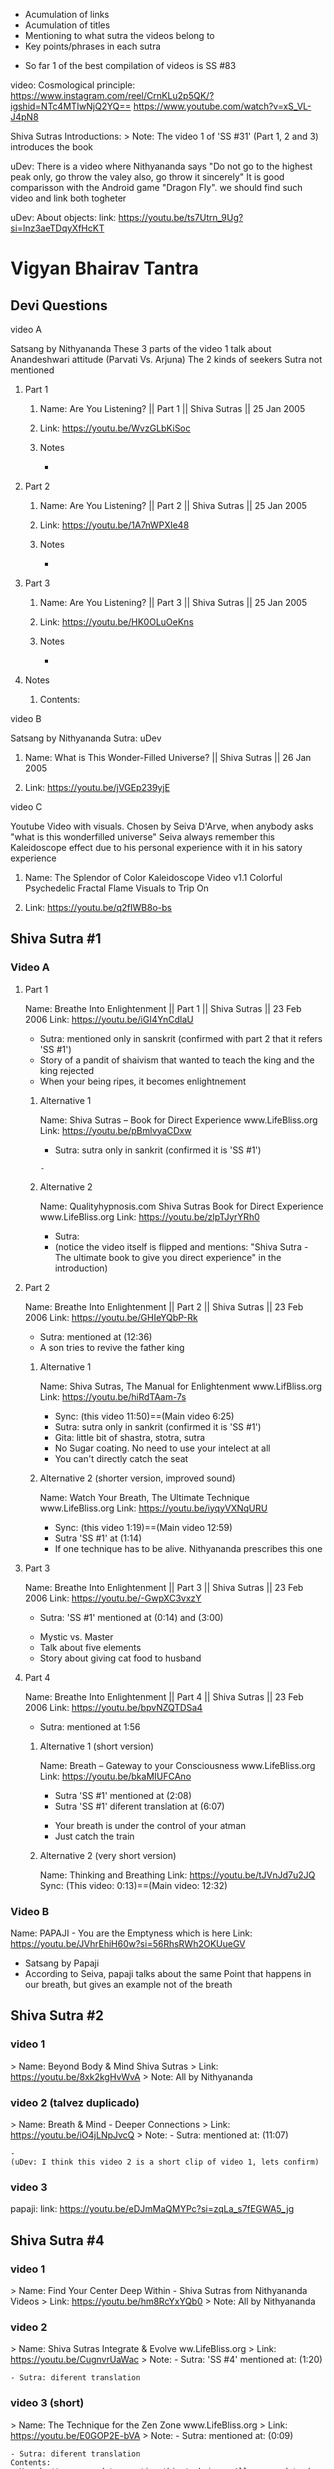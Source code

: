 # Title: Compilation of Media links about the Shiva Sutras
# Description: An acumulation of media to listen to discourses, and video examples
#+STARTUP: overview
#+STARTUP: hidestars
#+STARTUP: indent
# Use
  - Acumulation of links
  - Acumulation of titles
  - Mentioning to what sutra the videos belong to
  - Key points/phrases in each sutra

# Note:
  - So far 1 of the best compilation of videos is SS #83
    
video: Cosmological principle: https://www.instagram.com/reel/CrnKLu2p5QK/?igshid=NTc4MTIwNjQ2YQ==
                               https://www.youtube.com/watch?v=xS_VL-J4pN8

Shiva Sutras Introductions:
   > Note: The video 1 of 'SS #31' (Part 1, 2 and 3) introduces the book

uDev: There is a video where Nithyananda says "Do not go to the highest peak only, go throw the valey also, go throw it sincerely" It is good comparisson with the Android game "Dragon Fly". we should find such video and link both togheter

uDev: About objects: link: https://youtu.be/ts7Utrn_9Ug?si=lnz3aeTDqyXfHcKT

* Vigyan Bhairav Tantra

** Devi Questions
**** video A

Satsang by Nithyananda
These 3 parts of the video 1 talk about Anandeshwari attitude (Parvati Vs. Arjuna) The 2 kinds of seekers
Sutra not mentioned

***** Part 1
****** Name: Are You Listening? || Part 1 || Shiva Sutras || 25 Jan 2005
****** Link: https://youtu.be/WvzGLbKiSoc
****** Notes
-
***** Part 2
****** Name: Are You Listening? || Part 2 || Shiva Sutras || 25 Jan 2005
****** Link: https://youtu.be/1A7nWPXIe48
****** Notes
-
***** Part 3
****** Name: Are You Listening? || Part 3 || Shiva Sutras || 25 Jan 2005
****** Link: https://youtu.be/HK0OLuOeKns
****** Notes
-
***** Notes
****** Contents:

**** video B

Satsang by Nithyananda
Sutra: uDev

****** Name: What is This Wonder-Filled Universe? || Shiva Sutras || 26 Jan 2005 
****** Link: https://youtu.be/jVGEp239yjE

**** video C

Youtube Video with visuals.
Chosen by Seiva D'Arve, when anybody asks "what is this wonderfilled universe" Seiva always remember this Kaleidoscope effect due to his personal experience with it in his satory experience

****** Name: The Splendor of Color Kaleidoscope Video v1.1 Colorful Psychedelic Fractal Flame Visuals to Trip On
****** Link: https://youtu.be/q2fIWB8o-bs
          


** Shiva Sutra #1
*** Video A
**** Part 1
Name: Breathe Into Enlightenment || Part 1 || Shiva Sutras || 23 Feb 2006
Link: https://youtu.be/iGI4YnCdlaU
:Notes:
   - Sutra: mentioned only in sanskrit (confirmed with part 2 that it refers 'SS #1')
   - Story of a pandit of shaivism that wanted to teach the king and the king rejected
   - When your being ripes, it becomes enlightnement
:END:

***** Alternative 1
Name: Shiva Sutras -- Book for Direct Experience www.LifeBliss.org
Link: https://youtu.be/pBmlvyaCDxw 
:Notes:
   - Sutra: sutra only in sankrit (confirmed it is 'SS #1')
:END:
                                 : -
***** Alternative 2
Name: Qualityhypnosis.com Shiva Sutras Book for Direct Experience www.LifeBliss.org
Link: https://youtu.be/zlpTJyrYRh0
:Notes:
   - Sutra:
   - (notice the video itself is flipped and mentions: "Shiva Sutra - The ultimate book to give you direct experience" in the introduction)
:END:

**** Part 2
Name: Breathe Into Enlightenment || Part 2 || Shiva Sutras || 23 Feb 2006
Link: https://youtu.be/GHIeYQbP-Rk
:Notes:
   - Sutra: mentioned at (12:36)
   - A son tries to revive the father king
:END:

***** Alternative 1 
Name: Shiva Sutras, The Manual for Enlightenment www.LifBliss.org
Link: https://youtu.be/hiRdTAam-7s
:Notes:
   - Sync: (this video 11:50)==(Main video 6:25)
   - Sutra: sutra only in sankrit (confirmed it is 'SS #1') 
   - Gita: little bit of shastra, stotra, sutra
   - No Sugar coating. No need to use your intelect at all
   - You can't directly catch the seat
:END:

***** Alternative 2 (shorter version, improved sound)
Name: Watch Your Breath, The Ultimate Technique www.LifeBliss.org
Link: https://youtu.be/iyqyVXNqURU
:Note:
   - Sync: (this video 1:19)==(Main video 12:59)
   - Sutra 'SS #1' at (1:14)
   - If one technique has to be alive. Nithyananda prescribes this one
:END:

**** Part 3
Name: Breathe Into Enlightenment || Part 3 || Shiva Sutras || 23 Feb 2006
Link: https://youtu.be/-GwpXC3vxzY
:Notes:
   - Sutra: 'SS #1' mentioned at (0:14) and (3:00)
:END:
:Contents:
   - Mystic vs. Master
   - Talk about five elements
   - Story about giving cat food to husband
:END:

**** Part 4 
Name: Breathe Into Enlightenment || Part 4 || Shiva Sutras || 23 Feb 2006
Link: https://youtu.be/bpvNZQTDSa4
:Notes:
   - Sutra: mentioned at 1:56
:END:

***** Alternative 1 (short version)
Name: Breath -- Gateway to your Consciousness www.LifeBliss.org
Link: https://youtu.be/bkaMIUFCAno
:Notes:
   - Sutra 'SS #1' mentioned at (2:08)
   - Sutra 'SS #1' diferent translation at (6:07)
:END:
:Contents:
      - Your breath is under the control of your atman
      - Just catch the train
:END:

***** Alternative 2 (very short version)
Name: Thinking and Breathing
Link: https://youtu.be/tJVnJd7u2JQ
Sync: (This video: 0:13)==(Main video: 12:32)

*** Video B
Name: PAPAJI - You are the Emptyness which is here
Link: https://youtu.be/JVhrEhiH60w?si=56RhsRWh2OKUueGV
:Note:
   - Satsang by Papaji
   - According to Seiva, papaji talks about the same Point that happens in our breath, but gives an example not of the breath
:END:

** Shiva Sutra #2
*** video 1
   > Name: Beyond Body & Mind Shiva Sutras
   > Link: https://youtu.be/8xk2kgHvWvA
   > Note: All by Nithyananda

*** video 2 (talvez duplicado)
   > Name: Breath & Mind - Deeper Connections
   > Link: https://youtu.be/iO4jLNpJvcQ
   > Note: - Sutra: mentioned at: (11:07)
         : - 
         : (uDev: I think this video 2 is a short clip of video 1, lets confirm)

*** video 3
papaji: link: https://youtu.be/eDJmMaQMYPc?si=zqLa_s7fEGWA5_jg

** Shiva Sutra #4
*** video 1
   > Name: Find Your Center Deep Within - Shiva Sutras from Nithyananda Videos
   > Link: https://youtu.be/hm8RcYxYQb0
   > Note: All by Nithyananda

*** video 2
   > Name: Shiva Sutras Integrate & Evolve ww.LifeBliss.org
   > Link: https://youtu.be/CugnvrUaWac 
   > Note: - Sutra: 'SS #4' mentioned at: (1:20)
         : - Sutra: diferent translation
         
*** video 3 (short)
   > Name: The Technique for the Zen Zone www.LifeBliss.org
   > Link: https://youtu.be/E0GOP2E-bVA
   > Note: - Sutra: mentioned at: (0:09)
         : - Sutra: diferent translation
         : Contents: 
         : - You don't even need to practice this technique. All you need to do is to be aware of this technique
         : - How vedas gives 3 steps...
         : -

** Shiva Sutra #5:
*** video 1
   > Name: Power of Third Eye (Shiva Sutras)
   > Link: https://youtu.be/swK34bdmuZQ
   > Note: All by Nithyananda

** Shiva Sutra #6:
*** video 1
   > Name: Life The Game of Existence - Shiva Sutras in Nithyananda Videos
   > Link: https://youtu.be/U06sgNnFAyE
   > Note: All by Nithyananda

** Shiva Sutra #7:
*** video 1
   > Name: Shiva Sutras Death Demystified
   > Link: https://youtu.be/beqUPL4Y2tg
   > Note: satsang by Nithyananda

** Shiva Sutra #8:
*** video 1
   > Part 1: Name: Path of Devotion for Transformation www.LifeBliss.org
           : Link: https://youtu.be/3TWmteJV5mM
   > Part 2: Name: Real Master Turns Devotion onto Yourself www.LifeBliss.org
           : Link: https://youtu.be/TRSTJ4pld8E
   > Part 3: Name: Jump into Ultimate from where you are www.LifeBliss.org
           : Link: https://youtu.be/2TryVomeUJY
   > Note  : All by Nithyananda

*** video 2
   > Part 1: Name: You are Divinity || Part 1 || Shiva Sutras || 09 March 2006
           : Link: https://youtu.be/Kefi-HGPRbw
   > Part 2: Name: You are Divinity || Part 2 || Shiva Sutras || 09 March 2006 
           : Link: https://youtu.be/g06B8uuY1AU
   > Part 3: Name: You are Divinity || Part 3 || Shiva Sutras || 09 March 2006
           : Link: https://youtu.be/fFqdIn3q9ZM
   > Part 4: Name: You are Divinity || Part 4 || Shiva Sutras || 09 March 2006
           : Link: https://youtu.be/M4VA81I3yG4
   > Part 5: Name: You are Divinity || Part 5 || Shiva Sutras || 09 March 2006
           : Link: https://youtu.be/L6jiyG6nQ-c
   > Part 6: Name: You are Divinity || Part 6 || Shiva Sutras || 09 March 2006
           : Link: https://youtu.be/v0Z_w72bm5Q
   > Part 7: Name: You are Divinity || Part 7 || Shiva Sutras || 09 March 2006
           : Link: https://youtu.be/lCIesCjmCxg
   > Part 8: Name: You are Divinity || Part 8 || Shiva Sutras || 09 March 2006
           : Link: https://youtu.be/Jyqoq7gWzHk
   > Note  : All by Nithyananda
   
** Shiva Sutra #10:
*** video 1
   > Name: Live in Your Center to enter into Shiva Consciousness
   > Link: https://youtu.be/Eh8Qh3xzwaE
   > Note: - Sutra: 'SS #10' mentioned at (0:22)
         : - 

** Shiva Sutra #12:
*** video 1
   > Name: Shiva Sutras Drop Your Mind and Find Your Center
   > Link: https://youtu.be/_9Uv4eiEWyo
   > Note: satsang by Nithyananda

** Shiva Sutra #15:
*** video 1
   > Name: Go Inwards Shiva Sutras in Nithyananda Videos
   > Link: https://youtu.be/wPOHk69y6FY
   > Note: satsang by Nithyananda
 
** Shiva Sutra #16:
 - video 1 ------------------------------ 
   > Name: From Logic to Love - Shiva Sutras in Nithyananda videos
   > Link: https://youtu.be/aihhsrP8b9Y
   > Note: satsang by Nithyananda
 
** Shiva Sutra #22:
 - video 2 -------------------------------
   > Name: Completion process for health, wealth, relationships and enlightenment
   > Link: https://youtu.be/DJ_ifaTihus
   > Note: - Sutra: not mentioned even it is about the shiva sutras
         : - Sutra: because this is not about the shiva sutras, the video is not the 1st one 

** Shiva Sutra #20:
 - video 1 ------------------------------ 
   > Name: Myth of Hardwork
   > Link: https://youtu.be/CPySadn0h0k
   > Note: satsang by Nithyananda

 - video 2 ------------------------------ 
   > Name: Technique to operate our body from Prana (life force)
   > Link: https://www.youtube.com/watch?v=Xq9KyHXipEU
   > Note: satsang by Nithyananda

 - video 3 ------------------------------ 
   > Name: Toy Story 2 - Introducing Sheriff Woody!
   > Link: https://www.youtube.com/watch?v=wbkojrVKj-s 
   > Note: Jessie introduces woody at toy story
 
** Shiva Sutra #23:
 - video 1 ------------------------------ 
   > Name: Deeper Understandings from teachings of Shiva
   > Link: https://youtu.be/IGo0QEYVSQM
   > Note: satsang by Nithyananda

** Shiva Sutra #24:
*** video 1
   > Part 1: Name: Sophistication Causes Depression! || Part 1 || Shiva Sutras || 21 March 2007
           : Link: https://youtu.be/F86USewvA88
   > Part 2: Name: Do Not Miss The Master! || Part 2 || Shiva Sutras || 21 March 2007
           : Link: https://youtu.be/ciGAXLTF46k
   > Part 3: Name: Solve Your Problems || Part 3 || Shiva Sutras || 21 March 2007
           : Link: https://youtu.be/Knm1JOjwSqE
   > Part 4: Name: Honest Anger, Not Pseudo Anger! || Part 4 || Shiva Sutras || 21 March 2007
           : Link: https://youtu.be/jA649kAaCz4
   > Part 5: Name: Are You Empty Or Fulfilled || Part 5 || Shiva Sutras || 21 March 2007
           : Link: https://youtu.be/MzTWamVCvOQ
   > Part 6: Name: Automatic Visualisations! || Part 6 || Shiva Sutras || 21 March 2007
           : Link: https://youtu.be/dXHnkmkq2Ok
   > Part 7: Name: Powerful Meditation To Relieve Anger || Part 7 || Shiva Sutras || 21 May 2007
           : Link: https://youtu.be/h54hNRpu1qE
 
** Shiva Sutra #25:
*** video 1
   > Name: Capitalize Your Energy - Shiva Sutras
   > Link: https://www.youtube.com/watch?v=eq0V-seTR2I
   > Sutra: Mentioned SS#25 at: 3:09
   > Note: satsang by Nithyananda
   > Note: It shows something about the religion  of Jesus: "I am That" is said on the old testment. Here in this video, It is said that one Maha Vakya is "Tatvamasi" or "You are That" (mentioned at 4:40) and there were disciples enlightened only with this
** Shiva Sutra #26:
*** video 1
   > Name: Meditation Technique to Unclutch® from Your Mind
   > Link: https://youtu.be/dQGzzkNyG_E
   > Note: satsang by Nithyananda
 
** Shiva Sutra #28:
*** video 1
 Name: You Have Innate Intelligence
 Link: https://youtu.be/ouo1k3mtJRA
 Note: satsang by Nithyananda

** Shiva Sutra #29:
*** Video A
**** Parte 1
Name: Devotion cannot be expressed through words
Link: https://youtu.be/ToTs3B8xk1I?si=Z-i2fec2yWtea73K
:Notes:
   - Sutra:
:END:

**** Parte 2 
Name:
Link: https://youtu.be/z3uZk4HvwUs?si=N3FL8xDxHIvpuGov
:Notes:
   - Sutra mentioned at: 2:48
:END:

**** parte 3
Name: Live Without Samskaras (engraved memories) and Be Liberated
Link: https://youtu.be/xQc1HvNL--I?si=3qYnCF29T53Nyqa_

**** Parte 4
Name: Add Life to your years
Link: https://youtu.be/SBbUlgb8Axk 
:Notes:
- Satsang by Nithyananda
- Sutra not mentioned

Description of the video {
   Discourse titled: "Devotion Path to Enlightenment" (San Diego Californa 2007)
]

Content {
  - "Maturity means: The hability to face the reality as it is without any buffer springs (car suspention to reduce road shocks)"
}

:END: 

** Shiva Sutra #30:
*** video 1
   > Part 1: Name: The Truth About Brahmacharya || Part 1 || Shiva Sutras || 28 April 2006
           : Link: https://youtu.be/dSB7kkufM_Y
   > Part 2: Name: The Truth About Brahmacharya || Part 2 || Shiva Sutras || 28 April 2006
           : Link: https://youtu.be/lNFbT-17mO0
   > Part 3: Name: The Truth About Brahmacharya || Part 3 || Shiva Sutras || 28 April 2006
           : Link: https://youtu.be/foIkmqYp0zE
 
** Shiva Sutra #31:
*** video 1
   > Part 1: Name: Book with No Introduction || Part 1 || Shiva Sutras || 13 July 2006
           : Link: https://youtu.be/5mxCV8s9Mo4
           : Note: - Sutra: not mentioned
                 : - Content:
                 : - Introdution the book with no introductions
                 : - We do not know if Shiva really wrote this book. But who is ever able to write this book, stays in shiva consciousness
                 : - Shiva goes straight to the point, not waisting any single word
   > Part 2: Name: The Relationship between Shiva & Devi || Part 2 || Shiva Sutras || 13 Jul 2006
           : Link: https://youtu.be/qv7fVLwiOc8
           : Note: - Sutra: not mentioned
                 : - Content:
                 : - Shiva does not need to give introduction to Devi
                 : - "Battle" of 2 seekers with a garland of flowers
                 : - Body is the income source for doctors, mind is the income source for "Philosophers"
                 : - Nithyananda explains why Shiva enters directly into the sutras
   > Part 3: Name: 10,000 Year Old Book || Part 3 || Shiva Sutras || 13 Jul 2006
           : Link: https://youtu.be/tB02zCXn7Qw
           : Note: - Sutra: mentioned at: (15:05) 
                 : - Content:
                 : - Shiva does not need to use more words because Devi does not need to be convinced (Shiva has no vested interest)
                 : - Explanation of Maya
   > Part 4: Name: Peace in Your Consciousness || Part 4 || Shiva Sutras || 13 Jul 2006
           : Link: https://youtu.be/7wBCBxcyjFs
           : Note: - Sutra: not mentioned
                 : - Content:
                 : - When you see a person, you reduce the person to an object
                 : - What ever exists is energy, whatever exists is GOD
                 : - Do not push your problems to the unconscious, push them to superconscienceness
                 : - You do not use all parts in your house
                 : - "Pravrity" Vs. "Nivrithy" (Words not written/spelled correctly)
   > Part 5: Name: The Power of Words || Part 5 || Shiva Sutras || 13 July 2006
           : Link: https://youtu.be/Ze_y_2M6TFY
           : Note: - Sutra: 'SS #31' mentioned at: (10:25)
                 : - Content:
                 : - Do not push your problems to the unconscious, push them to superconscienceness
                 : - When you see a person, you reduce the person to an object
   > Part 6: Name: Raise Yourself towards Superconsciousness || Part 6 || Shiva Sutras || 13 July 2006
           : Link: https://youtu.be/gW0FsGhFYkM
           : Note: - Sutra: not mentioned
                 : - Content:
                 : - This part explains "advaita"
   > Note  : satsang by Nithyananda

** Shiva Sutra #33:
*** video 1
   > Part 1: Name: From Shava to Shiva - Shiva Sutras in Nithyananda videos
             Link: https://youtu.be/U-VP7faHNoM
   > Part 2: Name: Experience the Cosmic Space - Technique & Meditation
           : Link: https://youtu.be/oSzqo1pM9FI
   > Part 3: Name: Experience The Wholeness
           : Link: https://youtu.be/M7aRpdTRxpY
   > Note  : satsang by Nithyananda

** Shiva Sutra #34:
*** video 1
   > Part 1: Name: Shiva Sutra || Part 1|| Satsang || 29 Mar 2007
           : Link: https://youtu.be/maJXebzVek0
           : Note: - Sutra:
                 : -
   > Part 2: Name: Shiva Sutra || Part 2 || Satsang || 29 Mar 2007
           : Link: https://youtu.be/cRbUcRVWYNw
           : Note: - Sutra:
                 : - 
   > Part 3: Name: Shiva Sutra || Part 3 || Satsang || 29 Mar 2007
           : Link: https://youtu.be/-QUXJi872Tc
           : Note: - Sutra:
                 : -
   > Part 4: Name: Shiva Sutra || Part 4 || Satsang || 29 Mar 2007
           : Link: https://youtu.be/okWiw353SVI
           : Note: - Sutra:
                 : - 
   > Part 5: Name: Shiva Sutra || Part 5 || Satsang || 29 Mar 2007
           : Link: https://youtu.be/Psh3L5zWFwk
           : Note: - Sutra:
                 : - 
   > Part 6: Name: Shiva Sutra || Part 6 || Satsang || 29 Mar 2007
           : Link: https://youtu.be/RI2Bnr8WH40
           : Note: - Sutra: 'SS #34' mentioned at (0:15)
                 : - 
 
** Shiva Sutra #35:
*** video 1
   > Name: Shiva Sutras - Solutions for a Sophisticated Society
   > Link: https://youtu.be/jpziOnyWjwg
   > Note: satsang by Nithyananda
   > Content: Explains how many sutras are there and where Vigyan Bhairav Tantra is inserted

*** video 2
   > Name: Dissolution of the Mind
   > Link: https://youtu.be/xcwC_f2JUw8 
   > Note: satsang by Nithyananda
 
** Shiva Sutra #37
*** Video A
- All by Nithyananda

**** Part 1
***** Name: Truths about Inner Chattering
***** Link: https://youtu.be/lXzaWgSKLEA
***** Notes
- The video does not mention the sutra, but in the next video (Part 2) we understand it is the continuation of this one

**** Part 2
***** Name: Going from Words to Wordlessness
***** Link: https://youtu.be/dPko9iXUjqQ?si=sCn7_S7t26yv_J5_
***** Notes
- Sutra mentioned at 19:35
  
**** Part 3
***** From Sounds to Silence - Technique & Meditation
***** link: https://youtu.be/rJk-gJ_YIs0
***** Notes
- This video happens after de diacourse to practice. The sutra em partially mentioned at different timestamps because of that
- Sutra 'SS #37' mentioned partially at: (13:37) and (18:01) and (26:01)
** Shiva Sutra #38:
SS#38:
 > Bathe in the center of sound, As in the continuous sound of a waterfall. Or, by putting the fingers in the ears, Hear the sound of sounds.

SS#38 (given by Nithyananda):
 > Bathe in the center of sound, As in the continuous sound of a waterfall. Or, by putting the fingers in the ears, Hear the sound of sounds (Anahata Dhwani).

*** video 1 (by Nithyananda)
**** Part 1: Name: Silence Within || Part 1 || Shiva Sutras || 25 May 2007
            : Link: https://youtu.be/4H0sa9m9EpA
            : SS#38 mentioned at: 10:25

            : "All great scriptures agree on one point: From sound the whole universe originated"
            : "Anahata Dhwani" uncreated sound
            : This video has a story of a boat and water gushing

**** Part 2: Name: Silence Within || Part 2 || Shiva Sutras || 25 May 2007
            : Link: https://youtu.be/Id8EqNKoOKI

**** Part 3: Name: Silence Within || Part 3 || Shiva Sutras || 25 May 2007
            : Link: https://youtu.be/i2M7V_1_s7s" 

**** Part 4: Name: Silence Within || Part 4 || Shiva Sutras || 25 May 2007
            : Link: https://youtu.be/IYJLZvV1uKs

**** Part 5: Name: Silence Within || Part 5 || Shiva Sutras || 25 May 2007
            : Link: https://youtu.be/Z0MjAfJnLwo
            : SS#38 mentioned at 7:16

            : "Pratyahara" Widrawling
            : "Dharana" centering (to get in the center)

**** Part 6: Name: Silence Within || Part 6 || Shiva Sutras || 25 May 2007
            : Link: https://youtu.be/z_Jg0vjfmFA

*** video 2 (by Nithyananda)
   > Part 1: Name: Enter Into The Centre Of Silence || Part 1 || Shiva Sutra || 25 May 2007
           : Link: https://youtu.be/LcM4RWYSGkk
           : Note: - Sutra: 'SS #38' mentioned at: (9:30)
                 : - Sutra: Diferent translation
   > Part 2: Name: Force with Independent Intelligence Is Power || Part 2 || Shiva Sutras || 25 May 2007
           : Link: https://youtu.be/0kEXcRS1YyE
           : Note: - Sutra: mentioned at: 8:10~
                 : - 
   > Part 3: Name: Are You A Suffering Receiving Station? || Part 3 || Shiva Sutras || 25 May 2007
           : Link: https://youtu.be/uF_7UfdVJDY
           : Note: - Sutra:
                 : -
   > Part 4: Name: Suffering Comes From Resistance || Part 4 || Shiva Sutras || 25 May 2007
           : Link: https://youtu.be/2zPkR22Wvx8
           : Note: - Sutra:
                 : - 
   > Part 5: Name: Intense Silence is The Silence of Mahadeva || Part 5 || Shiva Sutras || 25 May 2007
           : Link: https://youtu.be/C0cHEHhqvj0
           : Note: - Sutra: mentioned at (1:15)
                 : - 
   > Note  : in 'SS #38' video 1 and video 2 are same videos but with diferent edits

*** video 3 (by Nithyananda)(short)
   > Name: What Is The Meaning Of A Mantra || Shiva Sutras || 25 May 2007
   > Link: https://youtu.be/o9lpfJlHQxc

**** Notes
Mantras don't have any meaning
 
** Shiva Sutra #39:
*** video 1
   > Name: Power of Sound Shiva Sutras Nithyananda Videos
   > Link: https://youtu.be/upAHU4y0Pi0
   > Note: - Sutra: 
   > Note: satsang by Nithyananda
 
** Shiva Sutra #40:
*** video 1
   > Name: Krishnabai & Jai Sahaja! – He Mata Kali
   > Link: https://youtu.be/i7B4SspgC0w
   > Note: - It is an example of people practicing
         : - It is a Bajhan music from youtube
 
*** video 2
   > Part 1: Name: What is Seeking?
           : Link: https://youtu.be/gk0dbQCc2B8 
   > Part 2: Name: Richness of Vedic Tradition
           : Link: https://youtu.be/tsW5kvKoM0g
           : Note: Does not mention the sutra
   > Part 3: Name: Integrate Yourself for Superconscious Experience to happen
           : Link: https://youtu.be/Ji0j93bAuDo 
   > Part 4: Name: Deep Awareness to Sound Technique and Meditation
           : Link: https://youtu.be/QT9eGZiq9Xs 
           : Note: Diferent translation 
                 : Video with a guided meditation
   > Note  : all by Nithyananda

*** video 3
   > Part 1: Name: Knowledge Should Be Free || Part 1 || Shiva Sutras || 18 April 2007
           : Link: https://youtu.be/9dnvfZqnF2I
   > Part 2: Name: Create The Best Inner Software || Part 2 || Shiva Sutras || 18 April 2007
           : Link: https://youtu.be/conXY3Wgw74
   > Part 3: Name: Humans Are Unique, Not Equal! || Part 3 || Shiva Sutras || 18 April 2007
           : Link: https://youtu.be/Ikl2sWmkyFg
           : Note: First one to mention the sutra
      falta ouvir:
      muito parecido com o video 2, é preciso perceber a diferenca
   > Part 4: Name: Jeeva, Jagat, Ishwara || Part 4 || Shiva Sutras || 18 April 2007
           : Link: https://youtu.be/SUSuxcMh_aA
   > Part 5: Name: Sound Meditation || Part 5 || Shiva Sutras || 18 April 2007
           : Link: https://youtu.be/gN00wsiKRIE
 
** Shiva Sutra #41:
*** video 1
   > Name: Music Avenue to Awareness - Shiva Sutras in Nithyananda Videos
   > Link: https://youtu.be/CgcGNZ0V1kM
   > Note: satsang by Nithyananda
 
** Shiva Sutra #44:
*** video 1 (by Nithyananda)
   > Part 1: Name: Centered on Soundlessness
           : Link: https://youtu.be/bukg6qtVtso
           > Note: - Sutra: not mentioned properly. But gives no doubt about the sutra
                 : - Sutra: kind of mentioned at (0:13) and (9:25)
                 : (satsang by Nithyananda)
                 : Contents:
                 : - Shiva says "Let you become me". Or, "Let you achieve the state of Shiva"
                 : - 1 Brahamachay = 150 monkeys
                 : - Talks about zen koans (sound of one hand clapping)
                 : - Anahata vs. Ahata

                 : Vishnu means: All Pervasive
                 : Shiva means: Auspiciousness
   > Part 2: Name: Omkara Meditation -- The First, Last & Ultimate Sound
           : Link: https://youtu.be/ZBVO8KeGmHg
           : Note: - Sutra: not mentioned properly
   > Note  : - Same description on these videos: 'This clip is taken from discourse titled, "Sensitivity with Sound"' 
           : - Same technique given by Sadhguru. When chanting, center your attention into the vibration it creates instead of the sound it creates

** Shiva Sutra #45:
*** video 1
   > Name: Enter the Space that can never Die Technique & Meditation
   > Link: https://youtu.be/wPSELw0cOXY
   > Note: satsang by Nithyananda
 
** Shiva Sutra #46:
*** video 1
   > Part 1: Name: Everything in Life is Auspicious || Part 1 || Shiva Sutras || 2 May 2007
           : Link: https://youtu.be/CDfzUyvQftI
           : Note: - Sutra:
                   - Nithyananda says that this is the sutra 46 (marches with this Seiva's list aquired from the internet)
                   - Youtube comments: Name Of The Program: Shiva Sutras - Technique of Sound Part 1
   > Part 2: Name: Be in Present Moment to Conquer Death || Part 2 || Shiva Sutras || 2 May 2007
           : Link: https://youtu.be/y6eVJg0dnxk
           : Note: - Sutra:
                 : - Youtube comments mentions the part 1 link 
   > Part 3: Name: Kundalini Awakening || Part 3 || Shiva Sutras || 2 May 2007
           : Link: https://youtu.be/HHY-TFUBRFU
           : Note: - Sutra:
   > Part 4: Name: Kundalini Awakening || Part 4 || Shiva Sutras || 2 May 2007
           : Link: https://youtu.be/Q9xhq2KuRm0
           : Note: - Sutra:
   > Note: satsang by Nithyananda
*** Video 2

Satsang by Nithyananda

Name: Awakening the Kundalini Shakti
Link: https://www.youtube.com/watch?v=Ghrq8e_LIos&t=1106s or https://youtu.be/Ghrq8e_LIos?si=VeAGOxNkR-bCwLsc
Note: - 'SS #46' mentioned at: 13:11
      
** Shiva Sutra #55:
*** video 1
   > Name: Shiva Sutras The How to Enlightenment Nithyananda
   > Link: https://youtu.be/WnFmqpEXRto
   > Note: satsang by Nithyananda

*** video 2
   > Part 1: Name: Tune into Bliss || Part 1 || Shiva Sutras || 10 May 2007
           : Link: https://youtu.be/S2IHvttN3ps
	   : Short video: Name: Shiva -- The Master of Masters www.LifeBliss.org
	     	   	: Link: https://youtu.be/FKYlqOrMqFQ
			: - Shiva is jagat guru and works with energy while patanjali works with morality based people.
   > Part 2: Name: Tune into Bliss || Part 2 || Shiva Sutras || 10 May 2007
           : Link: https://youtu.be/Ta2AVVREzjA
   > Part 3: Name: Tune into Bliss || Part 3 || Shiva Sutras || 10 May 2007
           : Link: https://youtu.be/MCmCJfH7d8I 
           : Note: He speaks about Jesus
   > Part 4: Name: Tune into Bliss || Part 4 || Shiva Sutras || 10 May 2007
           : Link: https://youtu.be/swaNsi0ERh8
   > Part 5: Name: Tune into Bliss || Part 5 || Shiva Sutras || 10 May 2007
           : Link: https://youtu.be/h1hl4F9CQUU 
   > Note  : satsang by Nithyananda

*** video 3
   > Name: Achieve Extraordinary Powers Through This Breathing Process | Do This for 21 Days Before Sleep
   > Link: https://youtu.be/0Y5WsdNqpDo
   > Note: - Sutra
         : - Let my breathing pattern become the cosmic breathing pattern
         : - This way you are every night surrendering into mahadeva's lap (if you need me to wake up, wake me up... and let me wake up wiyh all the qualities you want me to have)

*** video 4
   > Name: https://www.youtube.com/watch?v=CDnW4D_a2vw
   > Link: https://youtu.be/CDnW4D_a2vw
   > Note: - Sutra: not mentioned
         : - Yoga Nidra (to fall asleep. Nidra means "sleep") 

** Shiva Sutra #56:
*** video 1
   > Name: Move Into Deeper Consciousness - Shiva Sutras in Nithyananda Videos
   > Link: https://youtu.be/2fQMKTLDhUM 
   > Note: - Sutra: 'SS #56' mentioned at: (11:27)
         : - NN talks about Maya
         : - Has a diferent translation
   > Note: How to practice according to Nythiananda: Put your attention twoards the seer, not towards the acene
            
** Shiva Sutra #58:
*** video 1
   > Name: Paramahansa Yogananda: On the Dream-Nature of the World
   > Link: https://youtu.be/GQQR9Fg128E
   > Note: by Paramahamsa Yogananda
 
** Shiva Sutra #59:
*** video 1
   > Name: Be Authentic with Your Emotions
   > Link: https://youtu.be/GXfd9x0yw0E
   > Note: satsang by Nithyananda
         : The video does not mention the sutra
 
** Shiva Sutra #60:
*** video 1
   > Part 1: Name: Science of Life and Seeking
           : Link: https://youtu.be/f3MX-Q0vxyA
   > Part 2: Name: Sound of Prana - The subtlest mantra versus Mantra Chanting
           : Link: https://youtu.be/WqZJKynQWz0
   > Part 3: Name: Enlightenment Comes with Responsibility
           : Link: https://youtu.be/7RmBR-344I0
   > Part 4: Name: Surrender - Living Master vs. Dead Master vs Deity
           : Link: https://youtu.be/jd7dtA_9iRE
   > Part 5.1: Name: Acceptance To Transformation || Part 5.1 || Shiva Sutras || 13 Nov 2007
             : Link: https://youtu.be/ssiCKZGw2fo
             : Note: - Sutra: (the first one to mention the sutra)
                   : -  
      falta ouvir:
   > Part 5.2: Name: Acceptance to Transformation || Part 5.2 || Shiva Sutras || 13 Nov 2007
             : Link: https://youtu.be/rXo0eZuMg38
   > Part 5.3: Name: Acceptance To Transformation || Part 5.3 || Shiva Sutras || 13 Nov 2007
             : Link: https://youtu.be/d4aFxSCYmLo
   > Part 6: Name: How To Accept & Influence Change || Part 6 || Shiva Sutras || 13 Nov 2007
           : Link: https://youtu.be/DZFVZl2fJ5s
   > Part 7: Name: Can Money Buy Happiness? || Part 7 || Shiva Sutras || 13 Nov 2007
           : Link: https://youtu.be/T16Po5-fiYk
   > Part 8: Name: Developing Devotion To The Divine || Part 8 || Shiva Sutras || 13 Nov 2007
           : Link: https://youtu.be/O8IS1Pdmnao
           : Note: This video is the one that gives all the links in it's description
   > Part 9: Name: Technique and Meditation: You are Emptiness
           : Link: https://youtu.be/qXLOeuXDHHo
   > Note  : satsang by Nithyananda

** Shiva Sutra #61:
*** video 1
   > Name: You are Emptiness
   > Link: https://youtu.be/WSogwYCUKiQ
   > Note: - Sutra 'SS #61' mentioned at (0:28)
         : - 

** Shiva Sutra #63:

*** video 1
   > Name: Technique for Sudden Enlightenment by being Uninterruptedly Aware
   > Link:and 64: https://youtu.be/1XGUxEciWws
   > Note: satsang by Nithyananda

SS 67
https://youtube.com/shorts/V6F7WrWK-sk?feature=share
https://youtube.com/shorts/FSuYZadqAtg?feature=share
by Sadhguru
 
** Shiva Sutra #67
*** Video A
Name: The Fourth Way: A Method of Transformation
link: https://youtu.be/q3yaJUpLlW0?si=GmUJJqOQC6OERw7L
Note: video tambem diz que cada ser humano é uma legiao, tal como dizia na biblia que uma pessoa estava possuida por uma legiao
Note: by George Ivanovich Gurdjieff
** Shiva Sutra #69:
*** video 1
   > Name: Beyond Freedom and Bondage - Shiva Sutras
   > Link: https://youtu.be/wbVZsgLVQiM
   > Note: satsang by Nithyananda
 
** Shiva Sutra #70:
*** video 1
   > Part 1: Name: Dhyana Sutra
           : Link: https://youtu.be/R56i872WaPo
   > Part 2: Name: Meditation Technique to give Intensity
           : Link: https://youtu.be/WeQJHUfRb44
   > Note  : satsang by Nithyananda

** Shiva Sutra #71:
*** video 1
   > Part 1: Name: Right Listening
           : Link: https://youtu.be/oKY8f_PleA4
           : - Sutra: not mentioned
           : Note: Does not mention the sutra
                 : - First buda discourse and last buda discourse are same
   > Part 2: Name: 'Light' As Life Energy Question & Answers
           : Link: https://youtu.be/7Ura8ll_lYk
           : Note: Sutra not mentioned
                 : This video is Q & A, and one of the questions are about 'SS #69' at: (4:34)
   > Part 3: Name: 'Light' As Life Energy
           : Link: https://youtu.be/e0v1cVIQqt4
           : Note: Sutra: 'SS #71' mentioned at: (0:20)
                 : There was a story in the bible where this happened to Jesus
                 : - Story where food was full of ants 
   > Notes : Youtube video description: 'In this clip taken from discourse titled " Experience the life energy in you"'

*** video 2
   > Name: Jesus Animation Video - The Woman Who Touched
   > Link: https://youtu.be/4kHDMTLBRbc
   > Note: - Video ilustrating A woman Touching Jesus

** Shiva Sutra #72:
*** video 1
   > Name: Grow with Sensitivity - Shiva Sutras in Nithyananda Videos
   > Link: https://youtu.be/gWQyJHiT9js
   > Note: satsang by Nithyananda
   Sutra: 'SS #72' mentioned at: (1:34)
   - How nithyananda got enlightened

*** video 2
   > Name: There is neither you nor me
   > Link: https://youtu.be/BzeC7HZ740c
   > Note: - Sutra: 'SS #72' mentioned at: (0:21)
         : - 
         : Contents
         : - Mentions "Dvandva" which is the term used to describe pairs of polar opposites
         : - Mentions how NN felt at the moment of enlightenment
         : - Prana Pratishtha is mentioned by Nithyananda and it looks similar to giving the breath of life
         :   (if it mentions prana pratishtha, then it is similar to "sacramento da crisma" in Jesus religion where Bishops try to place their thumb in children's forehead simulating prana prathishta)
         :   (uDev: find in the bible where such practices of bishops are taking place)
         : - Mentions Aura
         : - He sais that next sutra is meant to experience same thing but at particular point in the day, at: (7:16)
         : - Nithya Sutra
         :
         : (uDev: I think it is a short video from video 1)
         
** Shiva Sutra #73:
*** video 1
   > Name: Grow with Sensitivity - Shiva Sutras in Nithyananda Videos
   > Link: https://youtu.be/gWQyJHiT9js (59:00)
   > Note: - Sutra: 
         : Contents:
         : - NN sais in 'SS #72' video 2 that this one sutra 'SS #73' is Dhyana Sutra (both are same method but this one is to practice at a prticula time)
   > Note: satsang by Nithyananda

** Shiva Sutra #76:
*** video 1
   > Name: Meditating on Darkness
   > Link: https://youtu.be/NO0oejD4vJs
   > Note: - Sutra: 'SS 76' mentioned at: (5:27) and (12:02)
         : - Sutra: 'SS 77' mentioned at: (12:55)
         : - Same video as video 1 of 'SS 77'
         : - NN sais: it'sFor sharp eyes
         : - NN explains why deities are craved in dark granite (like the shiva linga)
         : - To experience the same state that you are experiencing in the deep sleep, but with consciousness
         : - For restfull awareness

** Shiva Sutra #77:
*** video 1
   > Name: Meditating on Darkness
   > Link: https://youtu.be/NO0oejD4vJs
   > Note: - Sutra: 'SS 76' mentioned at: (5:27) and (12:02)
         : - Sutra: 'SS 77' mentioned at: (12:55)
         : - Same video as video 1 of 'SS 76'
         : - NN sais: it'sFor sharp eyes
         : - NN explains why deities are craved in dark granite (like the shiva linga)
         : - To experience the same state that you are experiencing in the deep sleep, but with consciousness
         : - For restfull awareness

** Shiva Sutra #78:
*** video 1
   > Name: Meditation Technique to Radiate Love and Attitude Change
   > Link: https://youtu.be/hK4l0pWIkck
   > Note: - Sutra: 'SS #78' mentioned at (11:30)
         : - 
 
** Shiva Sutra #81:
*** video 1
   > Name: Merging & From Thinking to Feeling - Shiva Sutras in Nithyananda Videos
   > Link: https://youtu.be/5tZFUsf-3j4
   > Note: Same as video 1 of 'SS #82'
   > Note: satsang by Nithyananda

*** video 2
   > Name: Going from Words to Wordlessness
   > Link: https://youtu.be/dPko9iXUjqQ?si=iKxFim7Dj7KM8Q15
   > Note: 'SS#81' mentioned around min 19:40
   > Note: satsang by Nithyananda

** Shiva Sutra #82:
*** video 1
   > Name: Merging & From Thinking to Feeling - Shiva Sutras in Nithyananda Videos
   > Link: https://youtu.be/5tZFUsf-3j4 
   > Note: Same as video 1 of 'SS #81'
         : Starting at (1:27:50)
   > Note: satsang by Nithyananda

** Shiva Sutra #83:

If these videos are beeing watched to study, then they should follow an order (they are refered as A B C intead of 1 2 3 because Z is the last letter, Numbers do no have Last number, so alphabet Z is best to describe the goal)  where Z are videos that show how other people got to the point, understood and experienced

*** video A
   > Name: Shiva Sutras Discover who you are
   > Link: https://youtu.be/QTtstf9rdxQ
   > Note: satsang by Nithyananda

*** video B
   > Name: PAPAJI - Wake up from the dream
   > Link: https://youtu.be/3z2wJhDDBk0?si=DXIe9jV0A-TKm9de
   > Note: satsang by Papaji
   
*** video C
   > Name: You ARE Source The Only Video You Need Bentinho Massaro Greek subs
   > Link: https://youtu.be/1-hJZ8YheTI?si=ta-16tetHZ3nIrV- 
   > Note: satsang by Bentinho Massaro

*** video Z
   > Name: Papaji - Spiritual awakening in four minutes
   > Link: https://youtu.be/NMHcak07pmE?si=mebY3rfhD3QMHQcJ
   > Note: satsang by Papaji

** Shiva Sutra #86:
*** video 1
   > Name: Perception Beyond Perception - Shiva Sutras in Nithyananda Videos
   > Link: https://youtu.be/Fmgx9m7ISlo
   > Note: Video full of questions until min (29:30)
   > Note: satsang by Nithyananda
 
** Shiva Sutra #87:
*** video 1
   > Name: Perception Beyond Perception - Shiva Sutras in Nithyananda Videos
   > Link: https://youtu.be/Fmgx9m7ISlo
   > Note: Same video as 'SS #86' video 1
         : Starting point for 'SS #87' at (1:11:20)
   > Note: satsang by Nithyananda

** Shiva Sutra #89:
*** video 1
   > Name: From Known to Knowing - Shiva Sutras in Nithyananda Videos
   > Link: https://youtu.be/0iRBEgdARMo
   > Note: This video includes sutra 'SS #90' at (1:18:30) 
   > Note: satsang by Nithyananda
   > Note: Explains Jesus Imaculate Conception

*** video 2
   > Name: Wake Up! & Be Intense
   > Link: https://youtu.be/mgHgTAZhCqg

** Shiva Sutra #90:
*** video 1
   > Name: From Known to Knowing - Shiva Sutras in Nithyananda Videos
   > Link: https://youtu.be/0iRBEgdARMo 
   > Note: In the video, the sutra 'SS #90' starts at (1:18:30)
   > Note: satsang by Nithyananda
   > Note: Explains Jesus Imaculate Conception
 
** Shiva Sutra #91:
*** video 1
   > Name: Experience Through Your Eyes - Shiva Sutras from Nithyananda Videos
   > Link: https://youtu.be/61Qx0wpsdTA"
   > Note: - Sutra: mentions the sutra 'SS #91' at:
   > Note: - Sutra: mentions the sutra 'SS #92' at:
   > Note: - Sutra: same video as Shiva Sutra #92 video 1: 
   > Note: satsang by Nithyananda
 
** Shiva Sutra #92:
*** video 1
   > Name: Experience Through Your Eyes - Shiva Sutras from Nithyananda Videos
   > Link: https://youtu.be/61Qx0wpsdTA
   > Note: Same video as Shiva Sutra #91 video 1: 
         : Starting point: 1:15:50
   > Note: satsang by Nithyananda
 
** Shiva Sutra #94:
*** video 1
   > Name: You Are Also Part of 'THAT ESSENCE' - Dhyana Sutra
   > Link: https://youtu.be/V9hHgEeJh7Y
   > Note: 

*** video 2
   > Name: Shake the Roots of Negativity of Mind
   > Link: https://youtu.be/EtiCCuLu89Q
   > Note: 

** Shiva Sutra #92:
*** video 1
   > Part 1: Name: Move Towards Love || Part 1 || Shiva Sutras || 25 May 2007
            Link: https://youtu.be/0o18kpOXEok
            Mencionado 'SS #92' at 00:30
            Conteudo: Destruction from shiva can be seen as "creating space for new things to happen"

   falta ouvir:
   > Part 2: Name: Move Towards Love || Part 2 || Shiva Sutras || 25 May 2007
             Link: https://youtu.be/H8HjL9qKtc4
   > Part 3: Name: Move Towards Love || Part 3 || Shiva Sutras || 25 May 2007
             Link: https://youtu.be/OZtLmn0jmJI
   > Part 4: Name: Move Towards Love || Part 4 || Shiva Sutras || 25 May 2007
             Link: https://youtu.be/A2jnpAXlF2k

*** video 2
   > Part 1: Name: Mangalatva - Whatever that is happening is Auspicious
           : Link: https://youtu.be/UnyjwJLNzhI
   > Part 2: Name: Shiva - The Causeless Auspicious Energy
           : Link: and https://youtu.be/RHjOBFAC4H0 (NN *1)
   > Part 3: Name: Inner Space of Shiva 
           : Link: https://youtu.be/bZ2A6y0QBSk
   > Part 4: Name: Reclaim Your Inner Space
           : Link: https://youtu.be/OhBXNg3GzTo (NN *2)"
   > Note: satsang by Nithyananda

** Shiva Sutra #109
*** Vide 1
   > Name: PAPAJI - You are Emptyness Itself
   > Link: https://youtu.be/CE33czxSSVg?si=EXi0GLbjlPwOz7pF
   > Note: satsang by Papaji

** Shiva Sutra #110:
*** video 1
   > Name: Secret of Time & Anti-ageing | Nithyananda Satsang | 31 Aug 2010
   > Link: https://youtu.be/q7vemMPAQOY
   > Note: In this video Nithyananda does not mention the sutra
         : but he mentions Kala Bhairava and teaches
         : how to play. Kala Bhairava is well explained.
   > Note: satsang by Nithyananda

*** video 2
   > Name: Story of Markandeya & Shiva: Who Froze Time | Time & Space | Sadhguru | Adiyogi
   > Link: https://youtu.be/L-Ba_hVNkTs
   > Note: Sadhguru explains the story of Markandeya
         : who Nithyananda mentions in the previous video
         : that escaped the rope of yama
         : by Sadhguru


* Upanishad
** video n
   > Part 1: Name: Present Moment - Keys to Enlightenment Part 1
           : Link: https://youtu.be/3F_nOs01peA
           : Note: - Video is about upanishad
                 : -
   > Part 2: Name: Present Moment - Key to Enlightenment - Part 2
           : Link: https://youtu.be/LJrBhAgVY6A
           : Note: - Sutra:
                 : - Does not mention the sutra
                 : - About TPS (Thoughts per second)

* Default text 

uDev: atender tambem ao modelo usado no 'SS #37'

** Version 1

Shiva Sutra #n:
 - video n -------------------------------
   > Name: 
   > Link: 
   > Note: - Sutra: 
         : - 

** Version 2
Shiva Sutra #n:
 - video n ------------------------------ 
   > Part 1: Name: 
           : Link: 
           : Note: - Sutra: 
                 : -
   > Part 2: Name: 
           : Link: 
           : Note: - Sutra: 
                 : - 
   > Part 3: Name: 
           : Link: 
           : Note: - Sutra: 
                 : -
   > Part 4: Name: 
           : Link: 
           : Note: - Sutra: 
                 : - 
   > Part 5: Name: 
           : Link: 
           : Note: - Sutra: 
                 : - 
   > Part 6: Name: 
           : Link: 
           : Note: - Sutra: 
                 : - 
   > Part 7: Name: 
           : Link: 
           : Note: - Sutra: 
                 : - 
   > Part 8: Name: 
           : Link: 
           : Note: - Sutra: 
                 : - 
   > Part 9: Name: 
           : Link: 
           : Note: - Sutra: 
                 : - 
   > Notes : 

===================================================
 
Shiva Sutras vs Vedanta - Short Nithyananda Videos
SS (no sutra) https://youtu.be/jwJYGsfcIdA (NN *1)

NOTE: Big list of nithyananda videos about shiva sutras: https://nithyananda.tv/playlist/shiva-sutras/
About worshiping GOD in the form of Deity: https://www.youtube.com/shorts/9XxMJ2nRNOQ

